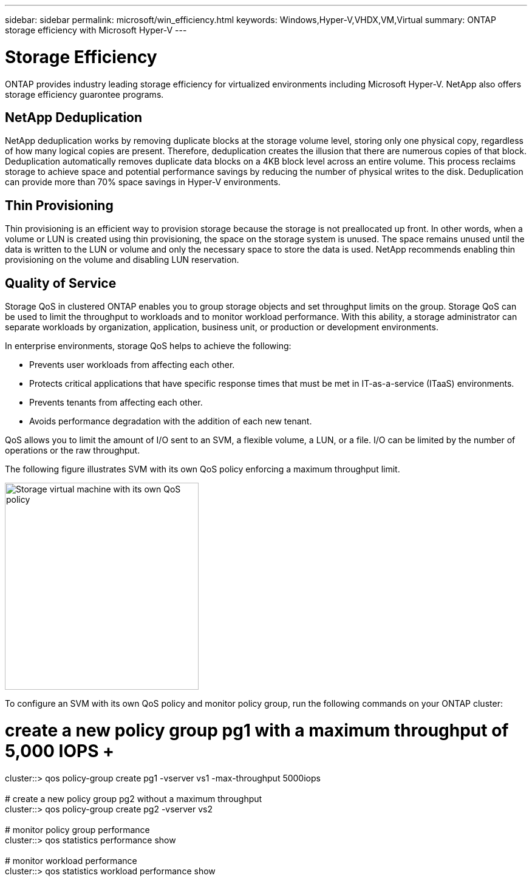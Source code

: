 ---
sidebar: sidebar
permalink: microsoft/win_efficiency.html
keywords: Windows,Hyper-V,VHDX,VM,Virtual
summary: ONTAP storage efficiency with Microsoft Hyper-V
---

= Storage Efficiency

:hardbreaks:
:nofooter:
:icons: font
:linkattrs:
:imagesdir: ../media

[.lead]
ONTAP provides industry leading storage efficiency for virtualized environments including Microsoft Hyper-V. NetApp also offers storage efficiency guarontee programs.

== NetApp Deduplication

NetApp deduplication works by removing duplicate blocks at the storage volume level, storing only one physical copy, regardless of how many logical copies are present. Therefore, deduplication creates the illusion that there are numerous copies of that block. Deduplication automatically removes duplicate data blocks on a 4KB block level across an entire volume. This process reclaims storage to achieve space and potential performance savings by reducing the number of physical writes to the disk. Deduplication can provide more than 70% space savings in Hyper-V environments.

== Thin Provisioning

Thin provisioning is an efficient way to provision storage because the storage is not preallocated up front. In other words, when a volume or LUN is created using thin provisioning, the space on the storage system is unused. The space remains unused until the data is written to the LUN or volume and only the necessary space to store the data is used. NetApp recommends enabling thin provisioning on the volume and disabling LUN reservation.

== Quality of Service

Storage QoS in clustered ONTAP enables you to group storage objects and set throughput limits on the group. Storage QoS can be used to limit the throughput to workloads and to monitor workload performance. With this ability, a storage administrator can separate workloads by organization, application, business unit, or production or development environments.

In enterprise environments, storage QoS helps to achieve the following:

* Prevents user workloads from affecting each other.
* Protects critical applications that have specific response times that must be met in IT-as-a-service (ITaaS) environments.
* Prevents tenants from affecting each other.
* Avoids performance degradation with the addition of each new tenant.

QoS allows you to limit the amount of I/O sent to an SVM, a flexible volume, a LUN, or a file. I/O can be limited by the number of operations or the raw throughput.

The following figure illustrates SVM with its own QoS policy enforcing a maximum throughput limit.

image:win_image13.png[Storage virtual machine with its own QoS policy,width=319,height=341]

To configure an SVM with its own QoS policy and monitor policy group, run the following commands on your ONTAP cluster:

# create a new policy group pg1 with a maximum throughput of 5,000 IOPS +
cluster::> qos policy-group create pg1 -vserver vs1 -max-throughput 5000iops +
 +
# create a new policy group pg2 without a maximum throughput +
cluster::> qos policy-group create pg2 -vserver vs2 +
 +
# monitor policy group performance +
cluster::> qos statistics performance show +
 +
# monitor workload performance +
cluster::> qos statistics workload performance show
